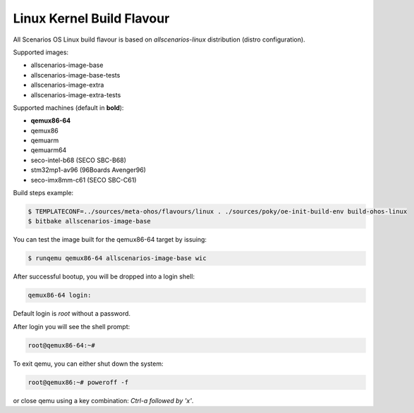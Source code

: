.. SPDX-FileCopyrightText: Huawei Inc.
..
.. SPDX-License-Identifier: CC-BY-4.0

.. _Linux_Kernel:

Linux Kernel Build Flavour
##########################

All Scenarios OS Linux build flavour is based on *allscenarios-linux* distribution (distro configuration).

Supported images:

* allscenarios-image-base
* allscenarios-image-base-tests
* allscenarios-image-extra
* allscenarios-image-extra-tests

Supported machines (default in **bold**):

* **qemux86-64**
* qemux86
* qemuarm
* qemuarm64
* seco-intel-b68 (SECO SBC-B68)
* stm32mp1-av96 (96Boards Avenger96)
* seco-imx8mm-c61 (SECO SBC-C61)

Build steps example:

.. code-block:: console

    $ TEMPLATECONF=../sources/meta-ohos/flavours/linux . ./sources/poky/oe-init-build-env build-ohos-linux
    $ bitbake allscenarios-image-base

You can test the image built for the qemux86-64 target by issuing:

.. code-block:: console

    $ runqemu qemux86-64 allscenarios-image-base wic

After successful bootup, you will be dropped into a login shell:

.. code-block:: console

    qemux86-64 login:
    
Default login is *root* without a password.

After login you will see the shell prompt:

.. code-block:: console

    root@qemux86-64:~#

To exit qemu, you can either shut down the system:

.. code-block:: console

    root@qemux86:~# poweroff -f

or close qemu using a key combination: *Ctrl-a followed by 'x'*.
